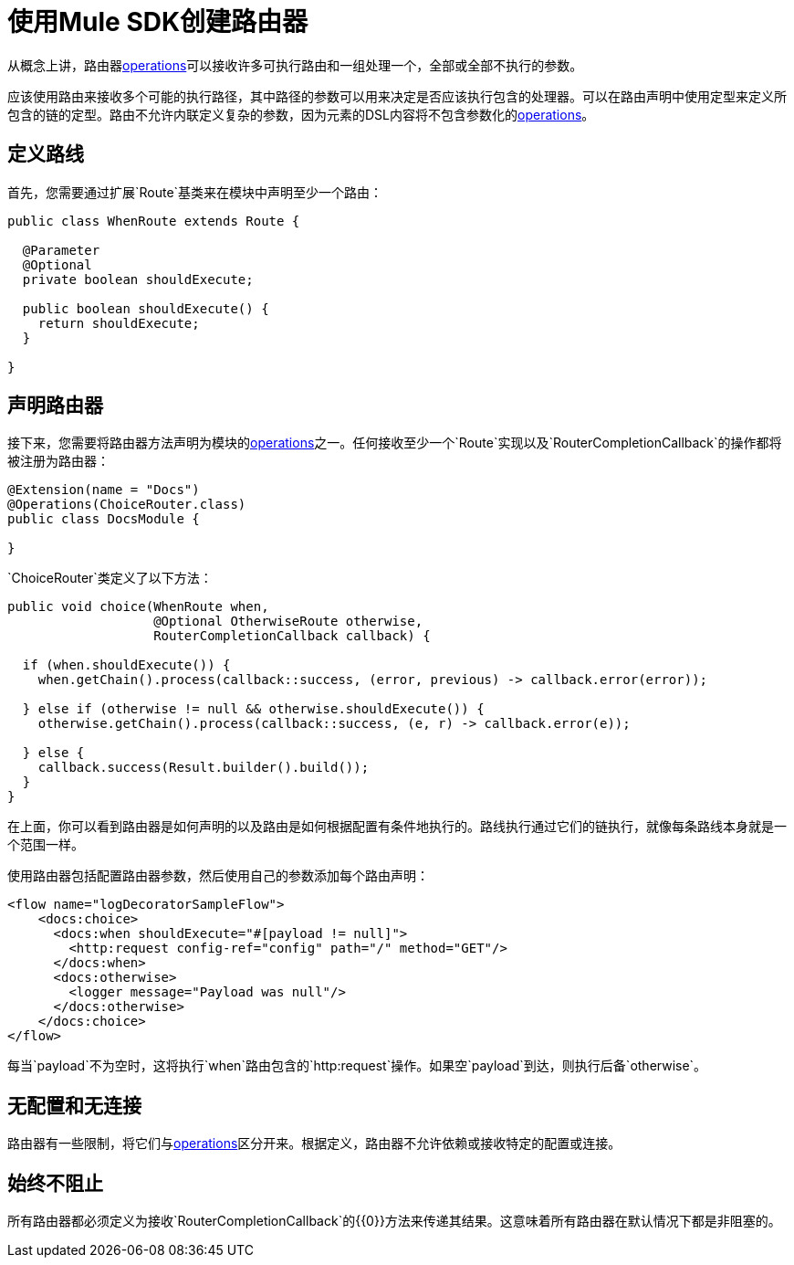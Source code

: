 = 使用Mule SDK创建路由器
:keywords: mule, sdk, routers, router

从概念上讲，路由器<<operations#, operations>>可以接收许多可执行路由和一组处理一个，全部或全部不执行的参数。

应该使用路由来接收多个可能的执行路径，其中路径的参数可以用来决定是否应该执行包含的处理器。可以在路由声明中使用定型来定义所包含的链的定型。路由不允许内联定义复杂的参数，因为元素的DSL内容将不包含参数化的<<operations#, operations>>。

== 定义路线

首先，您需要通过扩展`Route`基类来在模块中声明至少一个路由：

[source,java,linenums]
----
public class WhenRoute extends Route {

  @Parameter
  @Optional
  private boolean shouldExecute;

  public boolean shouldExecute() {
    return shouldExecute;
  }

}
----

== 声明路由器

接下来，您需要将路由器方法声明为模块的<<operations#, operations>>之一。任何接收至少一个`Route`实现以及`RouterCompletionCallback`的操作都将被注册为路由器：

[source,java,linenums]
----
@Extension(name = "Docs")
@Operations(ChoiceRouter.class)
public class DocsModule {

}
----

`ChoiceRouter`类定义了以下方法：

[source,java,linenums]
----
public void choice(WhenRoute when,
                   @Optional OtherwiseRoute otherwise,
                   RouterCompletionCallback callback) {

  if (when.shouldExecute()) {
    when.getChain().process(callback::success, (error, previous) -> callback.error(error));

  } else if (otherwise != null && otherwise.shouldExecute()) {
    otherwise.getChain().process(callback::success, (e, r) -> callback.error(e));

  } else {
    callback.success(Result.builder().build());
  }
}
----

在上面，你可以看到路由器是如何声明的以及路由是如何根据配置有条件地执行的。路线执行通过它们的链执行，就像每条路线本身就是一个范围一样。

使用路由器包括配置路由器参数，然后使用自己的参数添加每个路由声明：

[source,xml,linenums]
----
<flow name="logDecoratorSampleFlow">
    <docs:choice>
      <docs:when shouldExecute="#[payload != null]">
        <http:request config-ref="config" path="/" method="GET"/>
      </docs:when>
      <docs:otherwise>
        <logger message="Payload was null"/>
      </docs:otherwise>
    </docs:choice>
</flow>
----

每当`payload`不为空时，这将执行`when`路由包含的`http:request`操作。如果空`payload`到达，则执行后备`otherwise`。

== 无配置和无连接

路由器有一些限制，将它们与<<operations#, operations>>区分开来。根据定义，路由器不允许依赖或接收特定的配置或连接。

== 始终不阻止

所有路由器都必须定义为接收`RouterCompletionCallback`的{​​{0}}方法来传递其结果。这意味着所有路由器在默认情况下都是非阻塞的。
